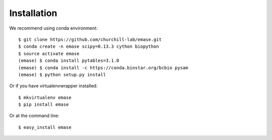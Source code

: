 ============
Installation
============

We recommend using conda environment::

    $ git clone https://github.com/churchill-lab/emase.git
    $ conda create -n emase scipy=0.13.3 cython biopython
    $ source activate emase
    (emase) $ conda install pytables=3.1.0
    (emase) $ conda install -c https://conda.binstar.org/bcbio pysam
    (emase) $ python setup.py install

Or if you have virtualenvwrapper installed::

    $ mkvirtualenv emase
    $ pip install emase

Or at the command line::

    $ easy_install emase

